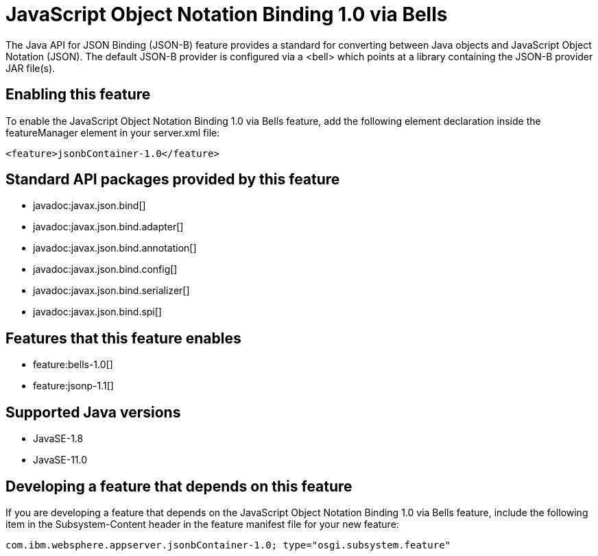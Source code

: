 = JavaScript Object Notation Binding 1.0 via Bells
:linkcss: 
:page-layout: feature
:nofooter: 

// tag::description[]
The Java API for JSON Binding (JSON-B) feature provides a standard for converting between Java objects and JavaScript Object Notation (JSON). The default JSON-B provider is configured via a <bell> which points at a library containing the JSON-B provider JAR file(s).

// end::description[]
// tag::enable[]
== Enabling this feature
To enable the JavaScript Object Notation Binding 1.0 via Bells feature, add the following element declaration inside the featureManager element in your server.xml file:


----
<feature>jsonbContainer-1.0</feature>
----
// end::enable[]
// tag::apis[]

== Standard API packages provided by this feature
* javadoc:javax.json.bind[]
* javadoc:javax.json.bind.adapter[]
* javadoc:javax.json.bind.annotation[]
* javadoc:javax.json.bind.config[]
* javadoc:javax.json.bind.serializer[]
* javadoc:javax.json.bind.spi[]
// end::apis[]
// tag::requirements[]

== Features that this feature enables
* feature:bells-1.0[]
* feature:jsonp-1.1[]
// end::requirements[]
// tag::java-versions[]

== Supported Java versions

* JavaSE-1.8
* JavaSE-11.0
// end::java-versions[]
// tag::dependencies[]
// end::dependencies[]
// tag::feature-require[]

== Developing a feature that depends on this feature
If you are developing a feature that depends on the JavaScript Object Notation Binding 1.0 via Bells feature, include the following item in the Subsystem-Content header in the feature manifest file for your new feature:


[source,]
----
com.ibm.websphere.appserver.jsonbContainer-1.0; type="osgi.subsystem.feature"
----
// end::feature-require[]
// tag::spi[]
// end::spi[]
